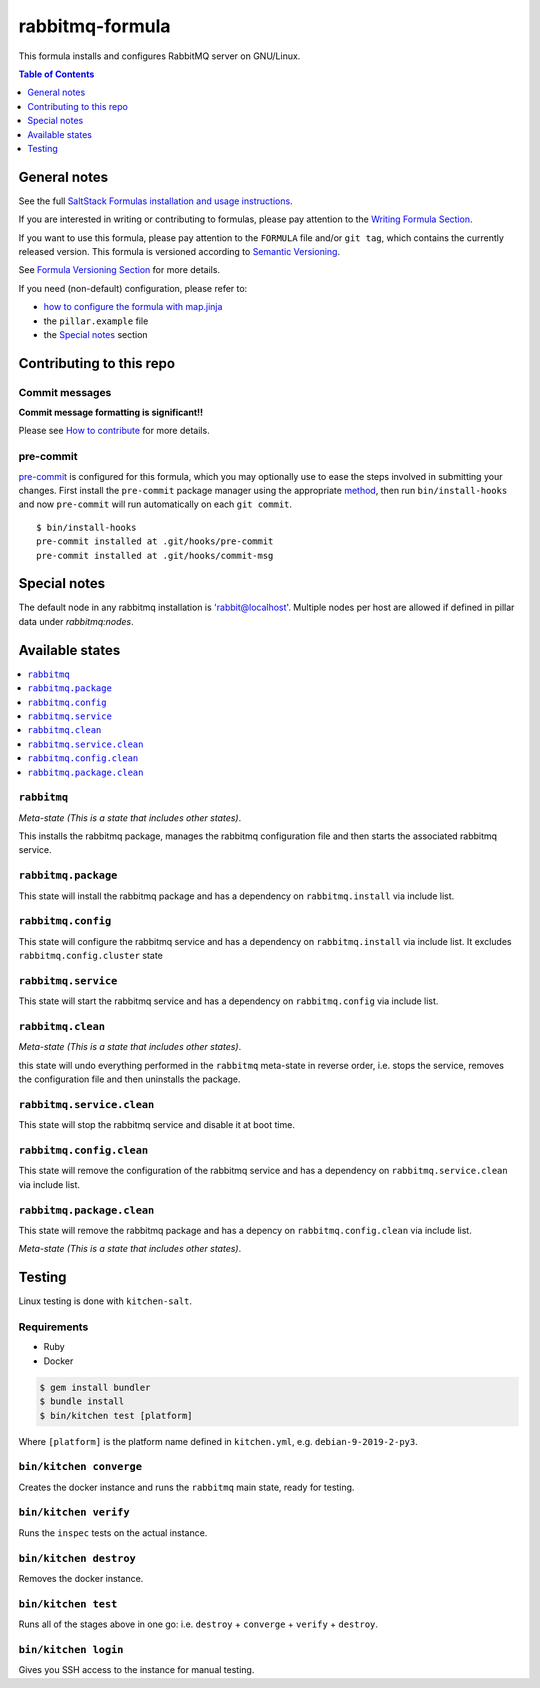 .. _readme:

rabbitmq-formula
================

|img_travis| |img_sr| |img_pc|

.. |img_travis| image:: https://travis-ci.com/saltstack-formulas/rabbitmq-formula.svg?branch=master
   :alt: Travis CI Build Status
   :scale: 100%
   :target: https://travis-ci.com/saltstack-formulas/rabbitmq-formula
.. |img_sr| image:: https://img.shields.io/badge/%20%20%F0%9F%93%A6%F0%9F%9A%80-semantic--release-e10079.svg
   :alt: Semantic Release
   :scale: 100%
   :target: https://github.com/semantic-release/semantic-release
.. |img_pc| image:: https://img.shields.io/badge/pre--commit-enabled-brightgreen?logo=pre-commit&logoColor=white
   :alt: pre-commit
   :scale: 100%
   :target: https://github.com/pre-commit/pre-commit

This formula installs and configures RabbitMQ server on GNU/Linux.

.. contents:: **Table of Contents**
   :depth: 1

General notes
-------------

See the full `SaltStack Formulas installation and usage instructions
<https://docs.saltstack.com/en/latest/topics/development/conventions/formulas.html>`_.

If you are interested in writing or contributing to formulas, please pay attention to the `Writing Formula Section
<https://docs.saltstack.com/en/latest/topics/development/conventions/formulas.html#writing-formulas>`_.

If you want to use this formula, please pay attention to the ``FORMULA`` file and/or ``git tag``,
which contains the currently released version. This formula is versioned according to `Semantic Versioning <http://semver.org/>`_.

See `Formula Versioning Section <https://docs.saltstack.com/en/latest/topics/development/conventions/formulas.html#versioning>`_ for more details.

If you need (non-default) configuration, please refer to:

- `how to configure the formula with map.jinja <map.jinja.rst>`_
- the ``pillar.example`` file
- the `Special notes`_ section

Contributing to this repo
-------------------------

Commit messages
^^^^^^^^^^^^^^^

**Commit message formatting is significant!!**

Please see `How to contribute <https://github.com/saltstack-formulas/.github/blob/master/CONTRIBUTING.rst>`_ for more details.

pre-commit
^^^^^^^^^^

`pre-commit <https://pre-commit.com/>`_ is configured for this formula, which you may optionally use to ease the steps involved in submitting your changes.
First install  the ``pre-commit`` package manager using the appropriate `method <https://pre-commit.com/#installation>`_, then run ``bin/install-hooks`` and
now ``pre-commit`` will run automatically on each ``git commit``. ::

  $ bin/install-hooks
  pre-commit installed at .git/hooks/pre-commit
  pre-commit installed at .git/hooks/commit-msg

Special notes
-------------

The default node in any rabbitmq installation is 'rabbit@localhost'. Multiple nodes per host are allowed if defined in pillar data under `rabbitmq:nodes`.

Available states
----------------

.. contents::
   :local:

``rabbitmq``
^^^^^^^^^^^^

*Meta-state (This is a state that includes other states)*.

This installs the rabbitmq package,
manages the rabbitmq configuration file and then
starts the associated rabbitmq service.

``rabbitmq.package``
^^^^^^^^^^^^^^^^^^^^

This state will install the rabbitmq package and has a dependency on ``rabbitmq.install``
via include list.

``rabbitmq.config``
^^^^^^^^^^^^^^^^^^^

This state will configure the rabbitmq service and has a dependency on ``rabbitmq.install``
via include list. It excludes ``rabbitmq.config.cluster`` state

``rabbitmq.service``
^^^^^^^^^^^^^^^^^^^^

This state will start the rabbitmq service and has a dependency on ``rabbitmq.config``
via include list.

``rabbitmq.clean``
^^^^^^^^^^^^^^^^^^

*Meta-state (This is a state that includes other states)*.

this state will undo everything performed in the ``rabbitmq`` meta-state in reverse order, i.e.
stops the service,
removes the configuration file and
then uninstalls the package.

``rabbitmq.service.clean``
^^^^^^^^^^^^^^^^^^^^^^^^^^

This state will stop the rabbitmq service and disable it at boot time.

``rabbitmq.config.clean``
^^^^^^^^^^^^^^^^^^^^^^^^^

This state will remove the configuration of the rabbitmq service and has a
dependency on ``rabbitmq.service.clean`` via include list.

``rabbitmq.package.clean``
^^^^^^^^^^^^^^^^^^^^^^^^^^

This state will remove the rabbitmq package and has a depency on
``rabbitmq.config.clean`` via include list.

*Meta-state (This is a state that includes other states)*.

Testing
-------

Linux testing is done with ``kitchen-salt``.

Requirements
^^^^^^^^^^^^

* Ruby
* Docker

.. code-block:: bash

   $ gem install bundler
   $ bundle install
   $ bin/kitchen test [platform]

Where ``[platform]`` is the platform name defined in ``kitchen.yml``,
e.g. ``debian-9-2019-2-py3``.

``bin/kitchen converge``
^^^^^^^^^^^^^^^^^^^^^^^^

Creates the docker instance and runs the ``rabbitmq`` main state, ready for testing.

``bin/kitchen verify``
^^^^^^^^^^^^^^^^^^^^^^

Runs the ``inspec`` tests on the actual instance.

``bin/kitchen destroy``
^^^^^^^^^^^^^^^^^^^^^^^

Removes the docker instance.

``bin/kitchen test``
^^^^^^^^^^^^^^^^^^^^

Runs all of the stages above in one go: i.e. ``destroy`` + ``converge`` + ``verify`` + ``destroy``.

``bin/kitchen login``
^^^^^^^^^^^^^^^^^^^^^

Gives you SSH access to the instance for manual testing.
